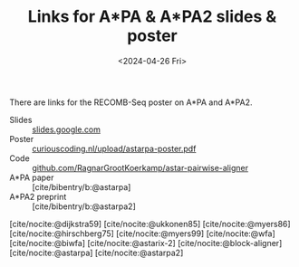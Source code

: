 #+title: Links for A*PA & A*PA2 slides & poster
#+HUGO_SECTION: notes
#+HUGO_LEVEL_OFFSET: 1
#+OPTIONS: ^:{}
#+hugo_front_matter_key_replace: author>authors
#+toc: headlines 3
#+date: <2024-04-26 Fri>
#+hugo_aliases: /slides

There are links for the RECOMB-Seq poster on A*PA and A*PA2.

- Slides :: [[https://docs.google.com/presentation/d/1_wF9SE8k-sWn6cEqns2I54NYpRbJLt8ev2ip02WMWOA][slides.google.com]]
- Poster :: [[/upload/astarpa-poster.pdf][curiouscoding.nl/upload/astarpa-poster.pdf]]
- Code :: [[https://github.com/RagnarGrootKoerkamp/astar-pairwise-aligner][github.com/RagnarGrootKoerkamp/astar-pairwise-aligner]]
- A*PA paper :: [cite/bibentry/b:@astarpa]
- A*PA2 preprint :: [cite/bibentry/b:@astarpa2]

[cite/nocite:@dijkstra59]
[cite/nocite:@ukkonen85]
[cite/nocite:@myers86]
[cite/nocite:@hirschberg75]
[cite/nocite:@myers99]
[cite/nocite:@wfa]
[cite/nocite:@biwfa]
[cite/nocite:@astarix-2]
[cite/nocite:@block-aligner]
[cite/nocite:@astarpa]
[cite/nocite:@astarpa2]

#+print_bibliography:
